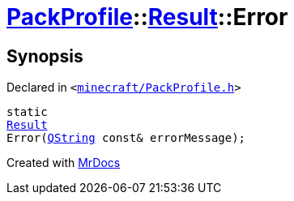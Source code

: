 [#PackProfile-Result-Error]
= xref:PackProfile.adoc[PackProfile]::xref:PackProfile/Result.adoc[Result]::Error
:relfileprefix: ../../
:mrdocs:


== Synopsis

Declared in `&lt;https://github.com/PrismLauncher/PrismLauncher/blob/develop/launcher/minecraft/PackProfile.h#L75[minecraft&sol;PackProfile&period;h]&gt;`

[source,cpp,subs="verbatim,replacements,macros,-callouts"]
----
static
xref:PackProfile/Result.adoc[Result]
Error(xref:QString.adoc[QString] const& errorMessage);
----



[.small]#Created with https://www.mrdocs.com[MrDocs]#
